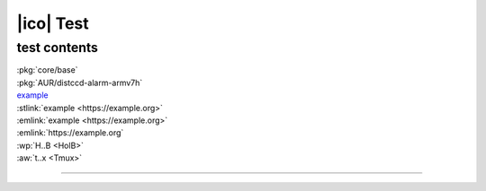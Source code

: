 ==========
|ico| Test
==========

test contents
=============

.. archlinux.py

| :pkg:`core/base`
| :pkg:`AUR/distccd-alarm-armv7h`

.. xxlink.py

| `example <https://example.org>`__
| :stlink:`example <https://example.org>`
| :emlink:`example <https://example.org>`
| :emlink:`https://example.org`

.. wikilink.py

| :wp:`H..B <HolB>`
| :aw:`t..x <Tmux>`

----
